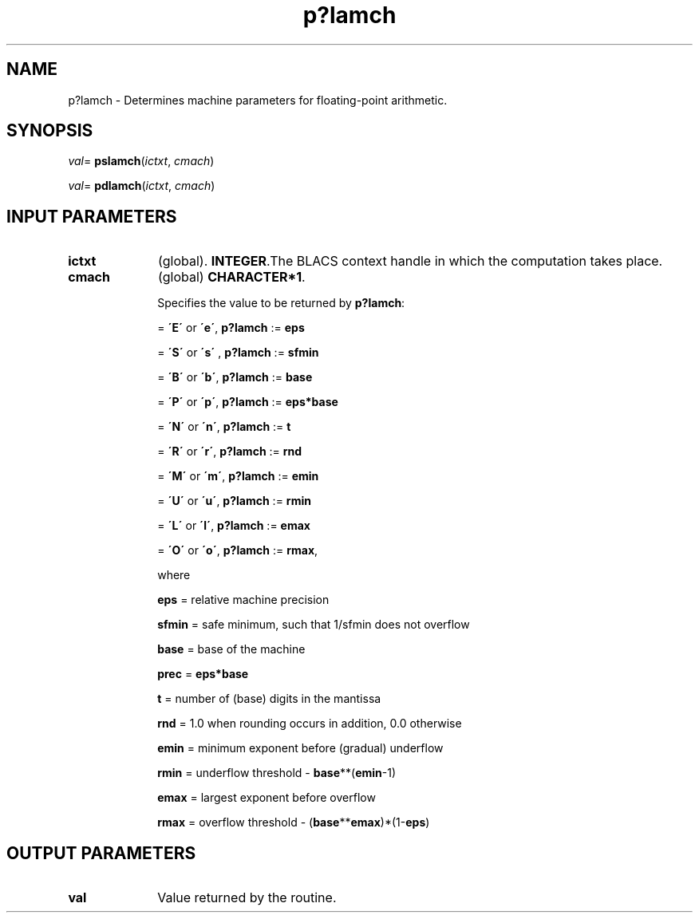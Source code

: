 .\" Copyright (c) 2002 \- 2008 Intel Corporation
.\" All rights reserved.
.\"
.TH p?lamch 3 "Intel Corporation" "Copyright(C) 2002 \- 2008" "Intel(R) Math Kernel Library"
.SH NAME
p?lamch \- Determines machine parameters for floating-point arithmetic.
.SH SYNOPSIS
.PP
\fIval\fR= \fBpslamch\fR(\fIictxt\fR, \fIcmach\fR)
.PP
\fIval\fR= \fBpdlamch\fR(\fIictxt\fR, \fIcmach\fR)
.SH INPUT PARAMETERS

.TP 10
\fBictxt\fR
.NL
(global). \fBINTEGER\fR.The BLACS context handle in which the computation takes place.
.TP 10
\fBcmach\fR
.NL
(global) \fBCHARACTER*1\fR. 
.IP
Specifies the value to be returned by \fBp?lamch\fR:
.IP
= \fB\'E\'\fR or \fB\'e\'\fR, \fBp?lamch\fR := \fBeps\fR
.IP
= \fB\'S\'\fR or \fB\'s\'\fR , \fBp?lamch\fR := \fBsfmin\fR
.IP
= \fB\'B\'\fR or \fB\'b\'\fR, \fBp?lamch\fR := \fBbase\fR
.IP
= \fB\'P\'\fR or \fB\'p\'\fR, \fBp?lamch\fR := \fBeps*base\fR
.IP
= \fB\'N\'\fR or \fB\'n\'\fR, \fBp?lamch\fR := \fBt\fR
.IP
= \fB\'R\'\fR or \fB\'r\'\fR, \fBp?lamch\fR := \fBrnd\fR
.IP
= \fB\'M\'\fR or \fB\'m\'\fR, \fBp?lamch\fR := \fBemin\fR
.IP
= \fB\'U\'\fR or \fB\'u\'\fR, \fBp?lamch\fR := \fBrmin\fR
.IP
= \fB\'L\'\fR or \fB\'l\'\fR, \fBp?lamch\fR := \fBemax\fR
.IP
= \fB\'O\'\fR or \fB\'o\'\fR, \fBp?lamch\fR := \fBrmax\fR,
.IP
where
.IP
\fBeps\fR = relative machine precision 
.IP
\fBsfmin\fR = safe minimum, such that 1/sfmin does not overflow 
.IP
\fBbase\fR = base of the machine 
.IP
\fBprec\fR = \fBeps*base\fR
.IP
\fBt\fR     = number of (base) digits in the mantissa 
.IP
\fBrnd\fR = 1.0 when rounding occurs in addition, 0.0 otherwise 
.IP
\fBemin\fR = minimum exponent before (gradual) underflow 
.IP
\fBrmin\fR = underflow threshold - \fBbase\fR**(\fBemin\fR-1)
.IP
\fBemax\fR = largest exponent before overflow 
.IP
\fBrmax\fR = overflow threshold - (\fBbase\fR**\fBemax\fR)*(1-\fBeps\fR)
.SH OUTPUT PARAMETERS

.TP 10
\fBval\fR
.NL
Value returned by the routine.
